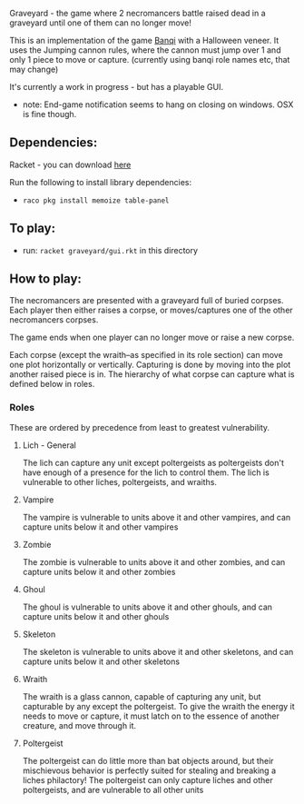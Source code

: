Graveyard - the game where 2 necromancers battle raised dead in a graveyard until one of them can no longer move!

This is an implementation of the game [[https://en.wikipedia.org/wiki/Banqi][Banqi]] with a Halloween veneer. 
It uses the Jumping cannon rules, where the cannon must jump over 1 and only 1 piece to move or capture.
(currently using banqi role names etc, that may change)



It's currently a work in progress - but has a playable GUI.
 - note: End-game notification seems to hang on closing on windows.  OSX is fine though.

** Dependencies:
Racket - you can download [[https://download.racket-lang.org][here]]

Run the following to install library dependencies:
 - =raco pkg install memoize table-panel=
 
** To play:
 - run: =racket graveyard/gui.rkt= in this directory


** How to play:
The necromancers are presented with a graveyard full of buried corpses.
Each player then either raises a corpse, or moves/captures one of the other necromancers corpses.

The game ends when one player can no longer move or raise a new corpse.


Each corpse (except the wraith--as specified in its role section) can move one plot horizontally or vertically.
Capturing is done by moving into the plot another raised piece is in.
The hierarchy of what corpse can capture what is defined below in roles.

*** Roles
    These are ordered by precedence from least to greatest vulnerability.
**** Lich - General
     The lich can capture any unit except poltergeists as poltergeists don't have enough of a presence for the lich to control them.
     The lich is vulnerable to other liches, poltergeists, and wraiths.
**** Vampire
     The vampire is vulnerable to units above it and other vampires, and can capture units below it and other vampires
**** Zombie
     The zombie is vulnerable to units above it and other zombies, and can capture units below it and other zombies
**** Ghoul
     The ghoul is vulnerable to units above it and other ghouls, and can capture units below it and other ghouls
**** Skeleton     
     The skeleton is vulnerable to units above it and other skeletons, and can capture units below it and other skeletons
**** Wraith
     The wraith is a glass cannon, capable of capturing any unit, but capturable by any except the poltergeist.
     To give the wraith the energy it needs to move or capture, it must latch on to the essence of another creature, and move through it.
**** Poltergeist
     The poltergeist can do little more than bat objects around, but their mischievous behavior is perfectly suited for stealing and breaking a liches philactory!
     The poltergeist can only capture liches and other poltergeists, and are vulnerable to all other units
